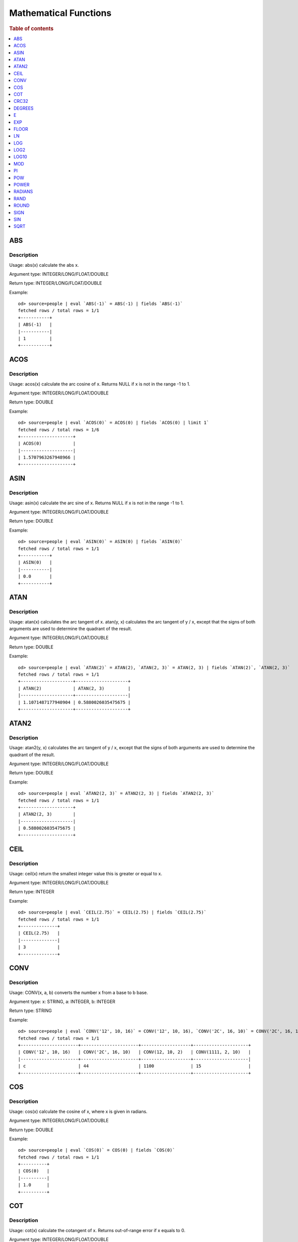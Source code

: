 ======================
Mathematical Functions
======================

.. rubric:: Table of contents

.. contents::
   :local:
   :depth: 1


ABS
---

Description
>>>>>>>>>>>

Usage: abs(x) calculate the abs x.

Argument type: INTEGER/LONG/FLOAT/DOUBLE

Return type: INTEGER/LONG/FLOAT/DOUBLE

Example::

    od> source=people | eval `ABS(-1)` = ABS(-1) | fields `ABS(-1)`
    fetched rows / total rows = 1/1
    +-----------+
    | ABS(-1)   |
    |-----------|
    | 1         |
    +-----------+


ACOS
----

Description
>>>>>>>>>>>

Usage: acos(x) calculate the arc cosine of x. Returns NULL if x is not in the range -1 to 1.

Argument type: INTEGER/LONG/FLOAT/DOUBLE

Return type: DOUBLE

Example::

    od> source=people | eval `ACOS(0)` = ACOS(0) | fields `ACOS(0) | limit 1`
    fetched rows / total rows = 1/6
    +--------------------+
    | ACOS(0)            |
    |--------------------|
    | 1.5707963267948966 |
    +--------------------+


ASIN
----

Description
>>>>>>>>>>>

Usage: asin(x) calculate the arc sine of x. Returns NULL if x is not in the range -1 to 1.

Argument type: INTEGER/LONG/FLOAT/DOUBLE

Return type: DOUBLE

Example::

    od> source=people | eval `ASIN(0)` = ASIN(0) | fields `ASIN(0)`
    fetched rows / total rows = 1/1
    +-----------+
    | ASIN(0)   |
    |-----------|
    | 0.0       |
    +-----------+


ATAN
----

Description
>>>>>>>>>>>

Usage: atan(x) calculates the arc tangent of x. atan(y, x) calculates the arc tangent of y / x, except that the signs of both arguments are used to determine the quadrant of the result.

Argument type: INTEGER/LONG/FLOAT/DOUBLE

Return type: DOUBLE

Example::

    od> source=people | eval `ATAN(2)` = ATAN(2), `ATAN(2, 3)` = ATAN(2, 3) | fields `ATAN(2)`, `ATAN(2, 3)`
    fetched rows / total rows = 1/1
    +--------------------+--------------------+
    | ATAN(2)            | ATAN(2, 3)         |
    |--------------------+--------------------|
    | 1.1071487177940904 | 0.5880026035475675 |
    +--------------------+--------------------+


ATAN2
-----

Description
>>>>>>>>>>>

Usage: atan2(y, x) calculates the arc tangent of y / x, except that the signs of both arguments are used to determine the quadrant of the result.

Argument type: INTEGER/LONG/FLOAT/DOUBLE

Return type: DOUBLE

Example::

    od> source=people | eval `ATAN2(2, 3)` = ATAN2(2, 3) | fields `ATAN2(2, 3)`
    fetched rows / total rows = 1/1
    +--------------------+
    | ATAN2(2, 3)        |
    |--------------------|
    | 0.5880026035475675 |
    +--------------------+


CEIL
----

Description
>>>>>>>>>>>

Usage: ceil(x) return the smallest integer value this is greater or equal to x.

Argument type: INTEGER/LONG/FLOAT/DOUBLE

Return type: INTEGER

Example::

    od> source=people | eval `CEIL(2.75)` = CEIL(2.75) | fields `CEIL(2.75)`
    fetched rows / total rows = 1/1
    +--------------+
    | CEIL(2.75)   |
    |--------------|
    | 3            |
    +--------------+


CONV
----

Description
>>>>>>>>>>>

Usage: CONV(x, a, b) converts the number x from a base to b base.

Argument type: x: STRING, a: INTEGER, b: INTEGER

Return type: STRING

Example::

    od> source=people | eval `CONV('12', 10, 16)` = CONV('12', 10, 16), `CONV('2C', 16, 10)` = CONV('2C', 16, 10), `CONV(12, 10, 2)` = CONV(12, 10, 2), `CONV(1111, 2, 10)` = CONV(1111, 2, 10) | fields `CONV('12', 10, 16)`, `CONV('2C', 16, 10)`, `CONV(12, 10, 2)`, `CONV(1111, 2, 10)`
    fetched rows / total rows = 1/1
    +----------------------+----------------------+-------------------+---------------------+
    | CONV('12', 10, 16)   | CONV('2C', 16, 10)   | CONV(12, 10, 2)   | CONV(1111, 2, 10)   |
    |----------------------+----------------------+-------------------+---------------------|
    | c                    | 44                   | 1100              | 15                  |
    +----------------------+----------------------+-------------------+---------------------+

COS
---

Description
>>>>>>>>>>>

Usage: cos(x) calculate the cosine of x, where x is given in radians.

Argument type: INTEGER/LONG/FLOAT/DOUBLE

Return type: DOUBLE

Example::

    od> source=people | eval `COS(0)` = COS(0) | fields `COS(0)`
    fetched rows / total rows = 1/1
    +----------+
    | COS(0)   |
    |----------|
    | 1.0      |
    +----------+


COT
---

Description
>>>>>>>>>>>

Usage: cot(x) calculate the cotangent of x. Returns out-of-range error if x equals to 0.

Argument type: INTEGER/LONG/FLOAT/DOUBLE

Return type: DOUBLE

Example::

    od> source=people | eval `COT(1)` = COT(1) | fields `COT(1)`
    fetched rows / total rows = 1/1
    +--------------------+
    | COT(1)             |
    |--------------------|
    | 0.6420926159343306 |
    +--------------------+


CRC32
-----

Description
>>>>>>>>>>>

Usage: Calculates a cyclic redundancy check value and returns a 32-bit unsigned value.

Argument type: STRING

Return type: LONG

Example::

    od> source=people | eval `CRC32('MySQL')` = CRC32('MySQL') | fields `CRC32('MySQL')`
    fetched rows / total rows = 1/1
    +------------------+
    | CRC32('MySQL')   |
    |------------------|
    | 3259397556       |
    +------------------+


DEGREES
-------

Description
>>>>>>>>>>>

Usage: degrees(x) converts x from radians to degrees.

Argument type: INTEGER/LONG/FLOAT/DOUBLE

Return type: DOUBLE

Example::

    od> source=people | eval `DEGREES(1.57)` = DEGREES(1.57) | fields `DEGREES(1.57)`
    fetched rows / total rows  = 1/1
    +-------------------+
    | DEGREES(1.57)     |
    |-------------------|
    | 89.95437383553924 |
    +-------------------+

E
-

Description
>>>>>>>>>>>

Usage: E() returns the Euler's number

Return type: DOUBLE

Example::

    od> source=people | eval `E()` = E() | fields `E()`
    fetched rows / total rows = 1/1
    +-------------------+
    | E()               |
    |-------------------|
    | 2.718281828459045 |
    +-------------------+


EXP
---

Description
>>>>>>>>>>>

Usage: exp(x) return e raised to the power of x.

Argument type: INTEGER/LONG/FLOAT/DOUBLE

Return type: INTEGER

Example::

    od> source=people | eval `EXP(2)` = EXP(2) | fields `EXP(2)`
    fetched rows / total rows = 1/1
    +------------------+
    | EXP(2)           |
    |------------------|
    | 7.38905609893065 |
    +------------------+


FLOOR
-----

Description
>>>>>>>>>>>

Usage: floor(x) return the largest integer value this is smaller or equal to x.

Argument type: INTEGER/LONG/FLOAT/DOUBLE

Return type: INTEGER

Example::

    od> source=people | eval `FLOOR(2.75)` = FLOOR(2.75) | fields `FLOOR(2.75)`
    fetched rows / total rows = 1/1
    +---------------+
    | FLOOR(2.75)   |
    |---------------|
    | 2             |
    +---------------+


LN
--

Description
>>>>>>>>>>>

Usage: ln(x) return the the natural logarithm of x.

Argument type: INTEGER/LONG/FLOAT/DOUBLE

Return type: DOUBLE

Example::

    od> source=people | eval `LN(2)` = LN(2) | fields `LN(2)`
    fetched rows / total rows = 1/1
    +--------------------+
    | LN(2)              |
    |--------------------|
    | 0.6931471805599453 |
    +--------------------+


LOG
---

Description
>>>>>>>>>>>

Specifications:

Usage: log(x) returns the natural logarithm of x that is the base e logarithm of the x. log(B, x) is equivalent to log(x)/log(B).

Argument type: INTEGER/LONG/FLOAT/DOUBLE

Return type: DOUBLE

Example::

    od> source=people | eval `LOG(2)` = LOG(2), `LOG(2, 8)` = LOG(2, 8) | fields `LOG(2)`, `LOG(2, 8)`
    fetched rows / total rows = 1/1
    +--------------------+-------------+
    | LOG(2)             | LOG(2, 8)   |
    |--------------------+-------------|
    | 0.6931471805599453 | 3.0         |
    +--------------------+-------------+


LOG2
----

Description
>>>>>>>>>>>

Specifications:

Usage: log2(x) is equivalent to log(x)/log(2).

Argument type: INTEGER/LONG/FLOAT/DOUBLE

Return type: DOUBLE

Example::

    od> source=people | eval `LOG2(8)` = LOG2(8) | fields `LOG2(8)`
    fetched rows / total rows = 1/1
    +-----------+
    | LOG2(8)   |
    |-----------|
    | 3.0       |
    +-----------+


LOG10
-----

Description
>>>>>>>>>>>

Specifications:

Usage: log10(x) is equivalent to log(x)/log(10).

Argument type: INTEGER/LONG/FLOAT/DOUBLE

Return type: DOUBLE

Example::

    od> source=people | eval `LOG10(100)` = LOG10(100) | fields `LOG10(100)`
    fetched rows / total rows = 1/1
    +--------------+
    | LOG10(100)   |
    |--------------|
    | 2.0          |
    +--------------+


MOD
---

Description
>>>>>>>>>>>

Usage: MOD(n, m) calculates the remainder of the number n divided by m.

Argument type: INTEGER/LONG/FLOAT/DOUBLE

Return type: Wider type between types of n and m if m is nonzero value. If m equals to 0, then returns NULL.

Example::

    od> source=people | eval `MOD(3, 2)` = MOD(3, 2), `MOD(3.1, 2)` = MOD(3.1, 2) | fields `MOD(3, 2)`, `MOD(3.1, 2)`
    fetched rows / total rows = 1/1
    +-------------+---------------+
    | MOD(3, 2)   | MOD(3.1, 2)   |
    |-------------+---------------|
    | 1           | 1.1           |
    +-------------+---------------+


PI
--

Description
>>>>>>>>>>>

Usage: PI() returns the constant pi

Return type: DOUBLE

Example::

    od> source=people | eval `PI()` = PI() | fields `PI()`
    fetched rows / total rows = 1/1
    +-------------------+
    | PI()              |
    |-------------------|
    | 3.141592653589793 |
    +-------------------+


POW
---

Description
>>>>>>>>>>>

Usage: POW(x, y) calculates the value of x raised to the power of y. Bad inputs return NULL result.

Argument type: INTEGER/LONG/FLOAT/DOUBLE

Return type: DOUBLE

Synonyms: `POWER`_

Example::

    od> source=people | eval `POW(3, 2)` = POW(3, 2), `POW(-3, 2)` = POW(-3, 2), `POW(3, -2)` = POW(3, -2) | fields `POW(3, 2)`, `POW(-3, 2)`, `POW(3, -2)`
    fetched rows / total rows = 1/1
    +-------------+--------------+--------------------+
    | POW(3, 2)   | POW(-3, 2)   | POW(3, -2)         |
    |-------------+--------------+--------------------|
    | 9.0         | 9.0          | 0.1111111111111111 |
    +-------------+--------------+--------------------+


POWER
-----

Description
>>>>>>>>>>>

Usage: POWER(x, y) calculates the value of x raised to the power of y. Bad inputs return NULL result.

Argument type: INTEGER/LONG/FLOAT/DOUBLE

Return type: DOUBLE

Synonyms: `POW`_

Example::

    od> source=people | eval `POWER(3, 2)` = POWER(3, 2), `POWER(-3, 2)` = POWER(-3, 2), `POWER(3, -2)` = POWER(3, -2) | fields `POWER(3, 2)`, `POWER(-3, 2)`, `POWER(3, -2)`
    fetched rows / total rows = 1/1
    +---------------+----------------+--------------------+
    | POWER(3, 2)   | POWER(-3, 2)   | POWER(3, -2)       |
    |---------------+----------------+--------------------|
    | 9.0           | 9.0            | 0.1111111111111111 |
    +---------------+----------------+--------------------+


RADIANS
-------

Description
>>>>>>>>>>>

Usage: radians(x) converts x from degrees to radians.

Argument type: INTEGER/LONG/FLOAT/DOUBLE

Return type: DOUBLE

Example::

    od> source=people | eval `RADIANS(90)` = RADIANS(90) | fields `RADIANS(90)`
    fetched rows / total rows  = 1/1
    +--------------------+
    | RADIANS(90)        |
    |--------------------|
    | 1.5707963267948966 |
    +--------------------+


RAND
----

Description
>>>>>>>>>>>

Usage: RAND()/RAND(N) returns a random floating-point value in the range 0 <= value < 1.0. If integer N is specified, the seed is initialized prior to execution. One implication of this behavior is with identical argument N, rand(N) returns the same value each time, and thus produces a repeatable sequence of column values.

Argument type: INTEGER

Return type: FLOAT

Example::

    od> source=people | eval `RAND(3)` = RAND(3) | fields `RAND(3)`
    fetched rows / total rows = 1/1
    +------------+
    | RAND(3)    |
    |------------|
    | 0.73105735 |
    +------------+


ROUND
-----

Description
>>>>>>>>>>>

Usage: ROUND(x, d) rounds the argument x to d decimal places, d defaults to 0 if not specified

Argument type: INTEGER/LONG/FLOAT/DOUBLE

Return type map:

(INTEGER/LONG [,INTEGER]) -> LONG
(FLOAT/DOUBLE [,INTEGER]) -> LONG

Example::

    od> source=people | eval `ROUND(12.34)` = ROUND(12.34), `ROUND(12.34, 1)` = ROUND(12.34, 1), `ROUND(12.34, -1)` = ROUND(12.34, -1), `ROUND(12, 1)` = ROUND(12, 1) | fields `ROUND(12.34)`, `ROUND(12.34, 1)`, `ROUND(12.34, -1)`, `ROUND(12, 1)`
    fetched rows / total rows = 1/1
    +----------------+-------------------+--------------------+----------------+
    | ROUND(12.34)   | ROUND(12.34, 1)   | ROUND(12.34, -1)   | ROUND(12, 1)   |
    |----------------+-------------------+--------------------+----------------|
    | 12.0           | 12.3              | 10.0               | 12             |
    +----------------+-------------------+--------------------+----------------+


SIGN
----

Description
>>>>>>>>>>>

Usage: Returns the sign of the argument as -1, 0, or 1, depending on whether the number is negative, zero, or positive

Argument type: INTEGER/LONG/FLOAT/DOUBLE

Return type: INTEGER

Example::

    od> source=people | eval `SIGN(1)` = SIGN(1), `SIGN(0)` = SIGN(0), `SIGN(-1.1)` = SIGN(-1.1) | fields `SIGN(1)`, `SIGN(0)`, `SIGN(-1.1)`
    fetched rows / total rows = 1/1
    +-----------+-----------+--------------+
    | SIGN(1)   | SIGN(0)   | SIGN(-1.1)   |
    |-----------+-----------+--------------|
    | 1         | 0         | -1           |
    +-----------+-----------+--------------+


SIN
---

Description
>>>>>>>>>>>

Usage: sin(x) calculate the sine of x, where x is given in radians.

Argument type: INTEGER/LONG/FLOAT/DOUBLE

Return type: DOUBLE

Example::

    od> source=people | eval `SIN(0)` = SIN(0) | fields `SIN(0)`
    fetched rows / total rows = 1/1
    +----------+
    | SIN(0)   |
    |----------|
    | 0.0      |
    +----------+


SQRT
----

Description
>>>>>>>>>>>

Usage: Calculates the square root of a non-negative number

Argument type: INTEGER/LONG/FLOAT/DOUBLE

Return type map:

(Non-negative) INTEGER/LONG/FLOAT/DOUBLE -> DOUBLE
(Negative) INTEGER/LONG/FLOAT/DOUBLE -> NULL

Example::

    od> source=people | eval `SQRT(4)` = SQRT(4), `SQRT(4.41)` = SQRT(4.41) | fields `SQRT(4)`, `SQRT(4.41)`
    fetched rows / total rows = 1/1
    +-----------+--------------+
    | SQRT(4)   | SQRT(4.41)   |
    |-----------+--------------|
    | 2.0       | 2.1          |
    +-----------+--------------+

